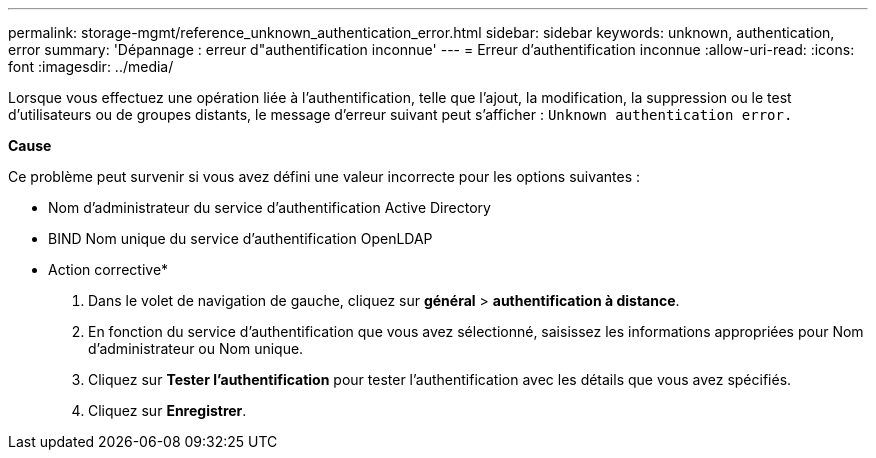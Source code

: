 ---
permalink: storage-mgmt/reference_unknown_authentication_error.html 
sidebar: sidebar 
keywords: unknown, authentication, error 
summary: 'Dépannage : erreur d"authentification inconnue' 
---
= Erreur d'authentification inconnue
:allow-uri-read: 
:icons: font
:imagesdir: ../media/


[role="lead"]
Lorsque vous effectuez une opération liée à l'authentification, telle que l'ajout, la modification, la suppression ou le test d'utilisateurs ou de groupes distants, le message d'erreur suivant peut s'afficher : `Unknown authentication error.`

*Cause*

Ce problème peut survenir si vous avez défini une valeur incorrecte pour les options suivantes :

* Nom d'administrateur du service d'authentification Active Directory
* BIND Nom unique du service d'authentification OpenLDAP


* Action corrective*

. Dans le volet de navigation de gauche, cliquez sur *général* > *authentification à distance*.
. En fonction du service d'authentification que vous avez sélectionné, saisissez les informations appropriées pour Nom d'administrateur ou Nom unique.
. Cliquez sur *Tester l'authentification* pour tester l'authentification avec les détails que vous avez spécifiés.
. Cliquez sur *Enregistrer*.

